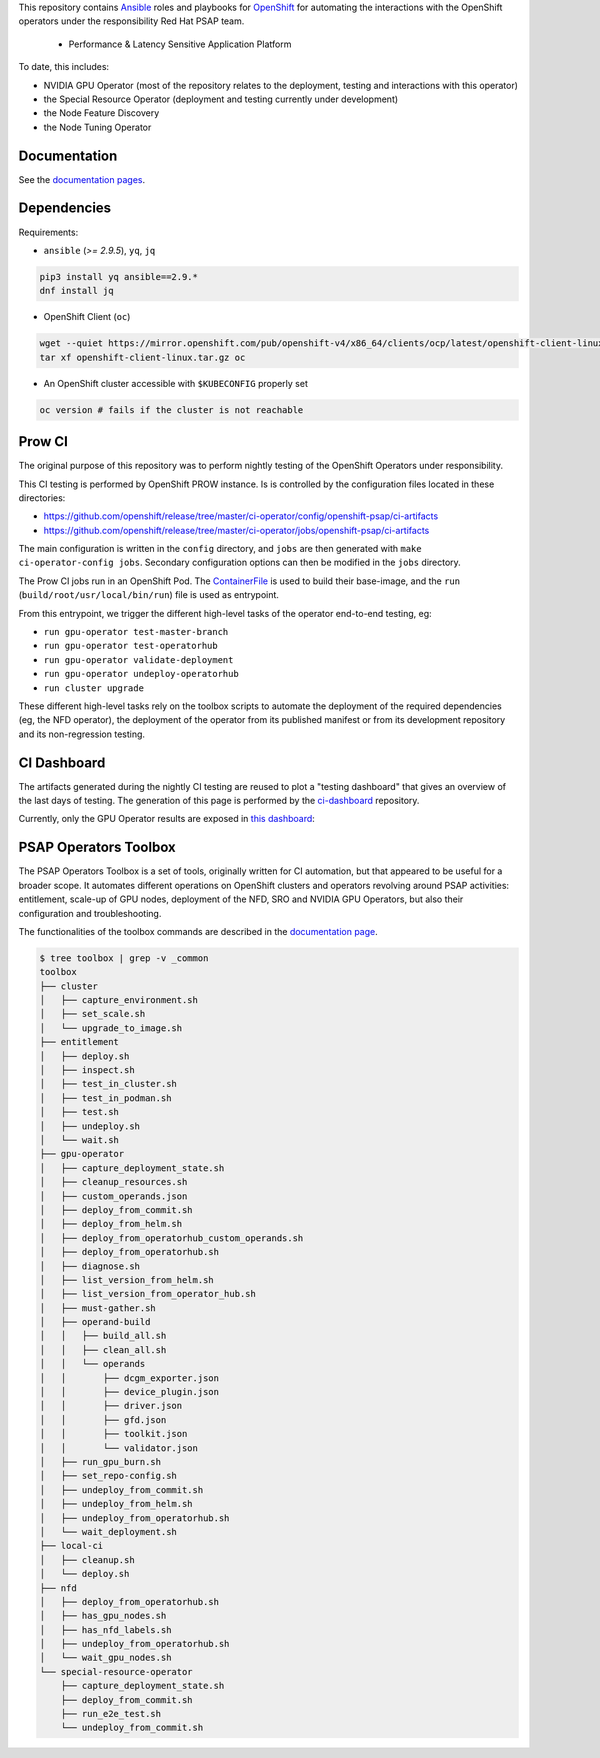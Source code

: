This repository contains `Ansible <https://www.ansible.com/>`_ roles and
playbooks for `OpenShift <https://www.openshift.com/>`_ for automating
the interactions with the OpenShift operators under the responsibility
Red Hat PSAP team.

  * Performance & Latency Sensitive Application Platform

To date, this includes:

- NVIDIA GPU Operator (most of the repository relates to the
  deployment, testing and interactions with this operator)
- the Special Resource Operator (deployment and testing currently under
  development)
- the Node Feature Discovery
- the Node Tuning Operator


Documentation
-------------

See the `documentation pages
<https://openshift-psap.github.io/ci-artifacts/index.html>`_.


Dependencies
------------

Requirements:

- ``ansible`` (`>= 2.9.5`), ``yq``, ``jq``

.. code-block:: shell

    pip3 install yq ansible==2.9.*
    dnf install jq


- OpenShift Client (``oc``)

.. code-block:: shell

    wget --quiet https://mirror.openshift.com/pub/openshift-v4/x86_64/clients/ocp/latest/openshift-client-linux.tar.gz
    tar xf openshift-client-linux.tar.gz oc


- An OpenShift cluster accessible with ``$KUBECONFIG`` properly set

.. code-block:: shell

    oc version # fails if the cluster is not reachable


Prow CI
-------

The original purpose of this repository was to perform nightly testing
of the OpenShift Operators under responsibility.

This CI testing is performed by OpenShift PROW instance. Is is
controlled by the configuration files located in these directories:

* https://github.com/openshift/release/tree/master/ci-operator/config/openshift-psap/ci-artifacts
* https://github.com/openshift/release/tree/master/ci-operator/jobs/openshift-psap/ci-artifacts

The main configuration is written in the ``config`` directory, and
``jobs`` are then generated with ``make ci-operator-config
jobs``. Secondary configuration options can then be modified in the
``jobs`` directory.


The Prow CI jobs run in an OpenShift Pod. The `ContainerFile
<build/Dockerfile>`_ is used to build their base-image, and the
``run`` (``build/root/usr/local/bin/run``) file is used as entrypoint.

From this entrypoint, we trigger the different high-level tasks of the
operator end-to-end testing, eg:

* ``run gpu-operator test-master-branch``
* ``run gpu-operator test-operatorhub``
* ``run gpu-operator validate-deployment``
* ``run gpu-operator undeploy-operatorhub``
* ``run cluster upgrade``

These different high-level tasks rely on the toolbox scripts to
automate the deployment of the required dependencies (eg, the NFD
operator), the deployment of the operator from its published manifest
or from its development repository and its non-regression testing.

CI Dashboard
------------

The artifacts generated during the nightly CI testing are reused to
plot a "testing dashboard" that gives an overview of the last days of
testing. The generation of this page is performed by the
`ci-dashboard <https://github.com/openshift-psap/ci-dashboard/>`_
repository.

Currently, only the GPU Operator results are exposed in
`this dashboard <https://openshift-psap.github.io/ci-dashboard/gpu-operator_daily-matrix.html>`_:

.. image:: https://openshift-psap.github.io/ci-artifacts/_images/ci-dashboard.png
  :width: 100%
  :alt: GPU Operator CI Dashboard

PSAP Operators Toolbox
----------------------

The PSAP Operators Toolbox is a set of tools, originally written for
CI automation, but that appeared to be useful for a broader scope. It
automates different operations on OpenShift clusters and operators
revolving around PSAP activities: entitlement, scale-up of GPU nodes,
deployment of the NFD, SRO and NVIDIA GPU Operators, but also their
configuration and troubleshooting.


The functionalities of the toolbox commands are described in the
`documentation page
<https://openshift-psap.github.io/ci-artifacts/index.html#psap-toolbox>`_.

.. code-block:: shell

    $ tree toolbox | grep -v _common
    toolbox
    ├── cluster
    │   ├── capture_environment.sh
    │   ├── set_scale.sh
    │   └── upgrade_to_image.sh
    ├── entitlement
    │   ├── deploy.sh
    │   ├── inspect.sh
    │   ├── test_in_cluster.sh
    │   ├── test_in_podman.sh
    │   ├── test.sh
    │   ├── undeploy.sh
    │   └── wait.sh
    ├── gpu-operator
    │   ├── capture_deployment_state.sh
    │   ├── cleanup_resources.sh
    │   ├── custom_operands.json
    │   ├── deploy_from_commit.sh
    │   ├── deploy_from_helm.sh
    │   ├── deploy_from_operatorhub_custom_operands.sh
    │   ├── deploy_from_operatorhub.sh
    │   ├── diagnose.sh
    │   ├── list_version_from_helm.sh
    │   ├── list_version_from_operator_hub.sh
    │   ├── must-gather.sh
    │   ├── operand-build
    │   │   ├── build_all.sh
    │   │   ├── clean_all.sh
    │   │   └── operands
    │   │       ├── dcgm_exporter.json
    │   │       ├── device_plugin.json
    │   │       ├── driver.json
    │   │       ├── gfd.json
    │   │       ├── toolkit.json
    │   │       └── validator.json
    │   ├── run_gpu_burn.sh
    │   ├── set_repo-config.sh
    │   ├── undeploy_from_commit.sh
    │   ├── undeploy_from_helm.sh
    │   ├── undeploy_from_operatorhub.sh
    │   └── wait_deployment.sh
    ├── local-ci
    │   ├── cleanup.sh
    │   └── deploy.sh
    ├── nfd
    │   ├── deploy_from_operatorhub.sh
    │   ├── has_gpu_nodes.sh
    │   ├── has_nfd_labels.sh
    │   ├── undeploy_from_operatorhub.sh
    │   └── wait_gpu_nodes.sh
    └── special-resource-operator
        ├── capture_deployment_state.sh
        ├── deploy_from_commit.sh
        ├── run_e2e_test.sh
        └── undeploy_from_commit.sh
